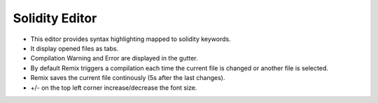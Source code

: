 Solidity Editor
===============

- This editor provides syntax highlighting mapped to solidity keywords.
- It display opened files as tabs.
- Compilation Warning and Error are displayed in the gutter.
- By default Remix triggers a compilation each time the current file is changed or another file is selected.
- Remix saves the current file continously (5s after the last changes).
- +/- on the top left corner increase/decrease the font size.
 